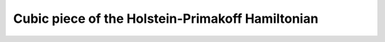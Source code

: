 .. _user-guide_methods_hp-cubic-terms:

*************************************************
Cubic piece of the Holstein-Primakoff Hamiltonian
*************************************************

.. dropdown:: Notation used on this page

  * .. include:: ../page-notations/matrices.inc
  * .. include:: ../page-notations/quantum-operators.inc
  * .. include:: ../page-notations/bra-ket.inc
